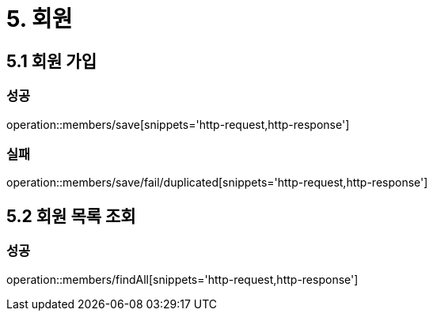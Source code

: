 [[Member]]
= 5. 회원

== 5.1 회원 가입

=== 성공

operation::members/save[snippets='http-request,http-response']

=== 실패

operation::members/save/fail/duplicated[snippets='http-request,http-response']

== 5.2 회원 목록 조회

=== 성공

operation::members/findAll[snippets='http-request,http-response']
